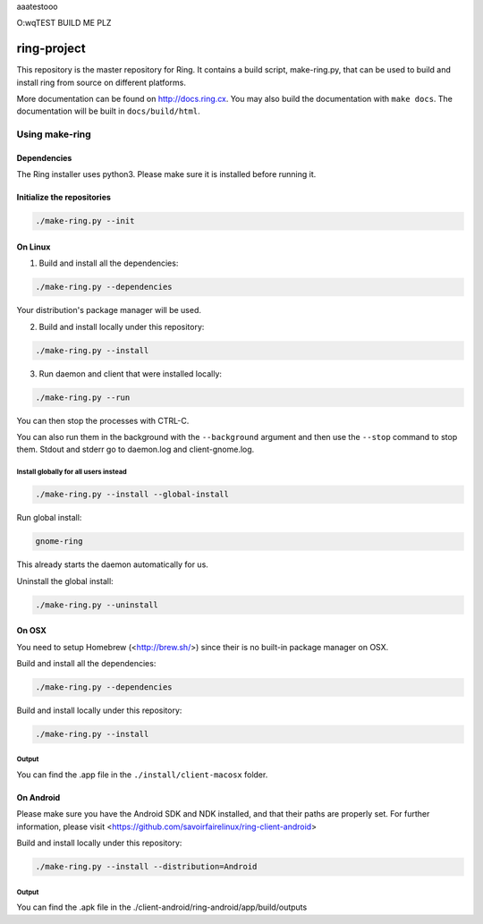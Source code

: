 aaatestooo

O:wqTEST BUILD ME PLZ

ring-project
============

This repository is the master repository for Ring. It contains a build script, make-ring.py,
that can be used to build and install ring from source on different platforms.

More documentation can be found on http://docs.ring.cx. You may also build the documentation
with ``make docs``. The documentation will be built in ``docs/build/html``.

Using make-ring
###############

Dependencies
------------

The Ring installer uses python3. Please make sure it is installed before running it.

Initialize the repositories
---------------------------

.. code-block:: bash

    ./make-ring.py --init

On Linux
--------

1. Build and install all the dependencies:

.. code-block:: bash

    ./make-ring.py --dependencies

Your distribution's package manager will be used.

2. Build and install locally under this repository:

.. code-block:: bash

    ./make-ring.py --install

3. Run daemon and client that were installed locally:

.. code-block:: bash

	./make-ring.py --run

You can then stop the processes with CTRL-C.

You can also run them in the background with the ``--background`` argument and then use the ``--stop`` command to stop them. Stdout and stderr go to daemon.log and client-gnome.log.

Install globally for all users instead
''''''''''''''''''''''''''''''''''''''

.. code-block:: bash

    ./make-ring.py --install --global-install

Run global install:

.. code-block:: bash

    gnome-ring

This already starts the daemon automatically for us.

Uninstall the global install:

.. code-block:: bash

    ./make-ring.py --uninstall

On OSX
------

You need to setup Homebrew (<http://brew.sh/>) since their is no built-in package manager on OSX.

Build and install all the dependencies:

.. code-block:: bash

    ./make-ring.py --dependencies


Build and install locally under this repository:

.. code-block:: bash

    ./make-ring.py --install

Output
''''''

You can find the .app file in the ``./install/client-macosx`` folder.

On Android
----------

Please make sure you have the Android SDK and NDK installed, and that their paths are properly set. For further information, please visit <https://github.com/savoirfairelinux/ring-client-android>

Build and install locally under this repository:

.. code-block:: bash

    ./make-ring.py --install --distribution=Android

Output
''''''

You can find the .apk file in the ./client-android/ring-android/app/build/outputs
